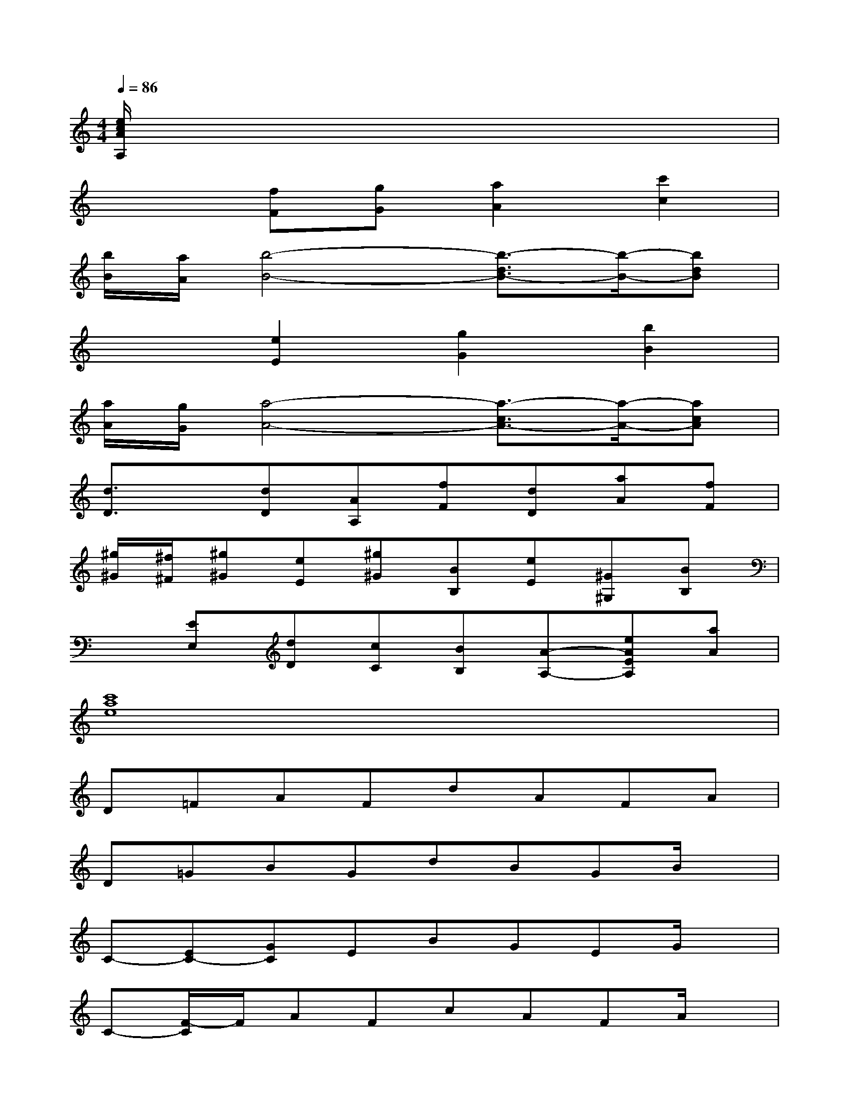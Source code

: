 X:1
T:
M:4/4
L:1/8
Q:1/4=86
K:C%0sharps
V:1
[e/2c/2A/2A,/2]x6x3/2|
x2[fF][gG][a2A2][c'2c2]|
[b/2B/2][a/2A/2][b4-B4-][b3/2-d3/2B3/2-][b/2-B/2-][bdB]|
x2[e2E2][g2G2][b2B2]|
[a/2A/2][g/2G/2][a4-A4-][a3/2-c3/2A3/2-][a/2-A/2-][acA]|
[d3/2D3/2]x/2[dD][AA,][fF][dD][aA][fF]|
[^g/2^G/2][^f/2^F/2][^g^G][eE][^g^G][BB,][eE][^G^G,][BB,]|
x[EE,][dD][cC][BB,][A-A,-][eAEA,][aA]|
[c'8a8e8]|
D=FAFdAFA|
D=GBGdBGB/2x/2|
C-[EC-][GC]EBGEG/2x/2|
C-[F/2-C/2]F/2AFcAFA/2x/2|
B,DFDAFDF/2x/2|
B,E^GEB^GE^G/2x/2|
AECE/2x/2FDA,F/2x/2